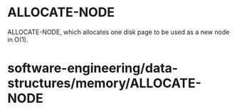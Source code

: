 * ALLOCATE-NODE

ALLOCATE-NODE, which allocates one disk page to be used as a new node in
O(1).

* software-engineering/data-structures/memory/ALLOCATE-NODE
